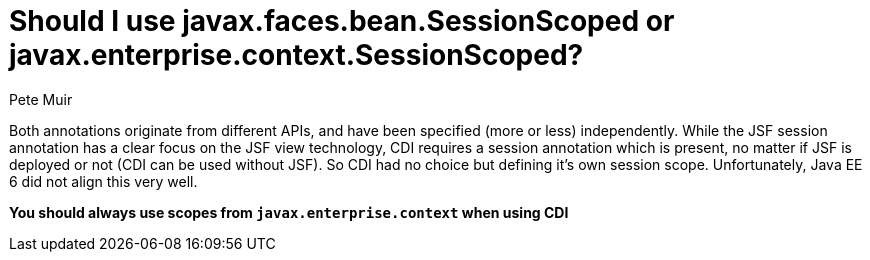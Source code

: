 = Should I use javax.faces.bean.SessionScoped or javax.enterprise.context.SessionScoped?
Pete Muir

Both annotations originate from different APIs, and have been specified (more or less) independently. While the JSF session annotation has a clear focus on the JSF view technology, CDI requires a session annotation which is present, no matter if JSF is deployed or not (CDI can be used without JSF). So CDI had no choice but defining it's own session scope. Unfortunately, Java EE 6 did not align this very well.

*You should always use scopes from `javax.enterprise.context` when using CDI*

